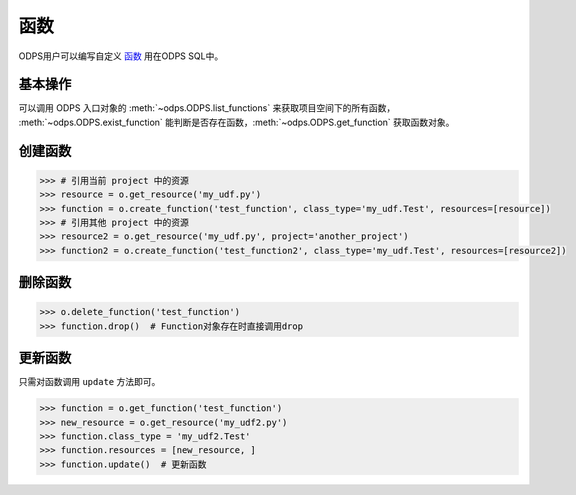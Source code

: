 .. _functions:

函数
========

ODPS用户可以编写自定义 `函数 <https://help.aliyun.com/document_detail/27823.html>`_ 用在ODPS SQL中。

基本操作
---------

可以调用 ODPS 入口对象的 :meth:`~odps.ODPS.list_functions` 来获取项目空间下的所有函数，
:meth:`~odps.ODPS.exist_function` 能判断是否存在函数，\ :meth:`~odps.ODPS.get_function`
获取函数对象。

创建函数
---------

.. code-block:: python

   >>> # 引用当前 project 中的资源
   >>> resource = o.get_resource('my_udf.py')
   >>> function = o.create_function('test_function', class_type='my_udf.Test', resources=[resource])
   >>> # 引用其他 project 中的资源
   >>> resource2 = o.get_resource('my_udf.py', project='another_project')
   >>> function2 = o.create_function('test_function2', class_type='my_udf.Test', resources=[resource2])

删除函数
---------

.. code-block:: python

   >>> o.delete_function('test_function')
   >>> function.drop()  # Function对象存在时直接调用drop

更新函数
---------

只需对函数调用 ``update`` 方法即可。

.. code-block:: python

   >>> function = o.get_function('test_function')
   >>> new_resource = o.get_resource('my_udf2.py')
   >>> function.class_type = 'my_udf2.Test'
   >>> function.resources = [new_resource, ]
   >>> function.update()  # 更新函数

